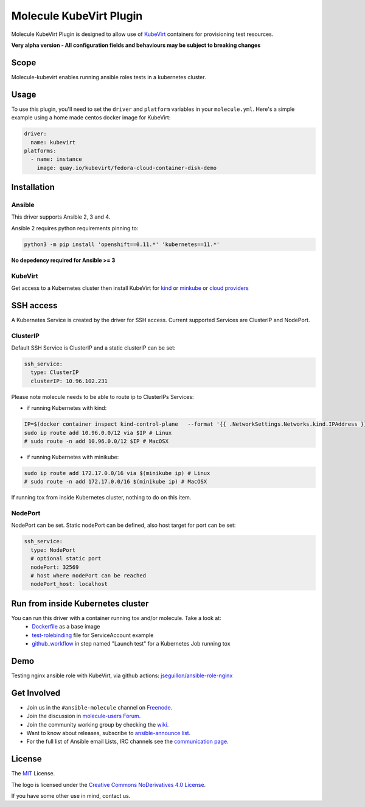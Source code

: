 ************************
Molecule KubeVirt Plugin
************************

.. image:: https://badge.fury.io/py/molecule-kubevirt.svg
   :target: https://badge.fury.io/py/molecule-kubevirt
   :alt: PyPI Package

.. image:: https://github.com/jseguillon/molecule-kubevirt/workflows/tox/badge.svg
   :target: https://github.com/jseguillon/molecule-kubevirt/actions

.. image:: https://img.shields.io/badge/code%20style-black-000000.svg
   :target: https://github.com/python/black
   :alt: Python Black Code Style

.. image:: https://img.shields.io/badge/license-MIT-brightgreen.svg
   :target: LICENSE
   :alt: Repository License

Molecule KubeVirt Plugin is designed to allow use of KubeVirt_ containers for provisioning test resources.

**Very alpha version - All configuration fields and behaviours may be subject to breaking changes**

.. _`KubeVirt`: https://kubevirt.io

Scope
=====

Molecule-kubevirt enables running ansible roles tests in a kubernetes cluster.

Usage
=====

To use this plugin, you'll need to set the ``driver`` and ``platform``
variables in your ``molecule.yml``. Here's a simple example using a home made centos docker image for KubeVirt:

.. code-block:: yaml

  driver:
    name: kubevirt
  platforms:
    - name: instance
      image: quay.io/kubevirt/fedora-cloud-container-disk-demo

Installation
============

Ansible
-------

This driver supports Ansible 2, 3 and 4.

Ansible 2 requires python requirements pinning to:

.. code-block:: shell

  python3 -m pip install 'openshift==0.11.*' 'kubernetes==11.*'

**No depedency required for Ansible >= 3**


KubeVirt
--------

Get access to a Kubernetes cluster then install KubeVirt for `kind <https://kubevirt.io/quickstart_kind/>`_ or `minkube <https://kubevirt.io/quickstart_minikube/>`_ or `cloud providers <https://kubevirt.io/quickstart_cloud/>`_


SSH access
==========

A Kubernetes Service is created by the driver for SSH access. Current supported Services are ClusterIP and NodePort.

ClusterIP
---------

Default SSH Service is ClusterIP and a static clusterIP can be set:

.. code-block:: yaml

  ssh_service:
    type: ClusterIP
    clusterIP: 10.96.102.231

Please note molecule needs to be able to route ip to ClusterIPs Services:

* if running Kubernetes with kind:

.. code-block:: shell

  IP=$(docker container inspect kind-control-plane   --format '{{ .NetworkSettings.Networks.kind.IPAddress }}')
  sudo ip route add 10.96.0.0/12 via $IP # Linux
  # sudo route -n add 10.96.0.0/12 $IP # MacOSX

* if running Kubernetes with minikube:

.. code-block:: shell

  sudo ip route add 172.17.0.0/16 via $(minikube ip) # Linux
  # sudo route -n add 172.17.0.0/16 $(minikube ip) # MacOSX

If running tox from inside Kubernetes cluster, nothing to do on this item.


NodePort
--------

NodePort can be set. Static nodePort can be defined, also host target for port can be set:

.. code-block:: yaml

  ssh_service:
    type: NodePort
    # optional static port
    nodePort: 32569
    # host where nodePort can be reached
    nodePort_host: localhost


Run from inside Kubernetes cluster
==================================

You can run this driver with a container running tox and/or molecule. Take a look at:
 * Dockerfile_ as a base image
 * test-rolebinding_ file for ServiceAccount example
 * github_workflow_ in step named "Launch test" for a Kubernetes Job running tox

.. _`test-rolebinding`: /tools/test-rolebinding.yaml
.. _`Dockerfile`: /tools/Dockerfile
.. _`github_workflow`: .github/workflows/tox.yml

Demo
====

Testing nginx ansible role with KubeVirt, via github actions: `jseguillon/ansible-role-nginx <https://github.com/jseguillon/ansible-role-nginx>`_


Get Involved
============

* Join us in the ``#ansible-molecule`` channel on `Freenode`_.
* Join the discussion in `molecule-users Forum`_.
* Join the community working group by checking the `wiki`_.
* Want to know about releases, subscribe to `ansible-announce list`_.
* For the full list of Ansible email Lists, IRC channels see the
  `communication page`_.

.. _`Freenode`: https://freenode.net
.. _`molecule-users Forum`: https://groups.google.com/forum/#!forum/molecule-users
.. _`wiki`: https://github.com/ansible/community/wiki/Molecule
.. _`ansible-announce list`: https://groups.google.com/group/ansible-announce
.. _`communication page`: https://docs.ansible.com/ansible/latest/community/communication.html

.. _license:

License
=======

The `MIT`_ License.

.. _`MIT`: https://github.com/jseguillon/molecule-kubevirt/blob/master/LICENSE

The logo is licensed under the `Creative Commons NoDerivatives 4.0 License`_.

If you have some other use in mind, contact us.

.. _`Creative Commons NoDerivatives 4.0 License`: https://creativecommons.org/licenses/by-nd/4.0/
